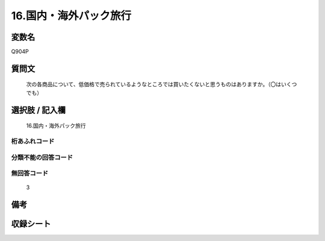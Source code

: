 .. title:: Q904P
.. rst-cllass:: item
====================================================================================================
16.国内・海外パック旅行
====================================================================================================

.. rst-class:: varname
変数名
==================

Q904P

.. rst-class:: question
質問文
==================


   次の各商品について、低価格で売られているようなところでは買いたくないと思うものはありますか。（〇はいくつでも）



.. rst-class:: answer
選択肢 / 記入欄
======================

  16.国内・海外パック旅行



.. rst-class:: overflow
桁あふれコード
-------------------------------
  


.. rst-class:: not_available
分類不能の回答コード
-------------------------------------
  


.. rst-class:: not_available
無回答コード
-------------------------------------
  3


.. rst-class:: bikou
備考
==================



.. rst-class:: include_sheet
収録シート
=======================================
.. hlist::
   :columns: 3
   
   
   * p3_4
   
   


.. index:: Q904P